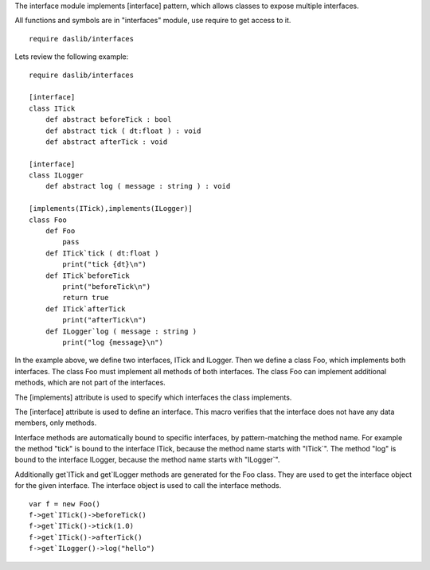 The interface module implements [interface] pattern, which allows classes to expose multiple interfaces.

All functions and symbols are in "interfaces" module, use require to get access to it. ::

    require daslib/interfaces

Lets review the following example::

    require daslib/interfaces

    [interface]
    class ITick
        def abstract beforeTick : bool
        def abstract tick ( dt:float ) : void
        def abstract afterTick : void

    [interface]
    class ILogger
        def abstract log ( message : string ) : void

    [implements(ITick),implements(ILogger)]
    class Foo
        def Foo
            pass
        def ITick`tick ( dt:float )
            print("tick {dt}\n")
        def ITick`beforeTick
            print("beforeTick\n")
            return true
        def ITick`afterTick
            print("afterTick\n")
        def ILogger`log ( message : string )
            print("log {message}\n")

In the example above, we define two interfaces, ITick and ILogger. Then we define a class Foo, which implements both interfaces. The class Foo must implement all methods of both interfaces. The class Foo can implement additional methods, which are not part of the interfaces.

The [implements] attribute is used to specify which interfaces the class implements.

The [interface] attribute is used to define an interface. This macro verifies that the interface does not have any data members, only methods.

Interface methods are automatically bound to specific interfaces, by pattern-matching the method name. For example the method "tick" is bound to the interface ITick, because the method name starts with "ITick`". The method "log" is bound to the interface ILogger, because the method name starts with "ILogger`".

Additionally get`ITick and get`ILogger methods are generated for the Foo class. They are used to get the interface object for the given interface. The interface object is used to call the interface methods. ::

    var f = new Foo()
    f->get`ITick()->beforeTick()
    f->get`ITick()->tick(1.0)
    f->get`ITick()->afterTick()
    f->get`ILogger()->log("hello")